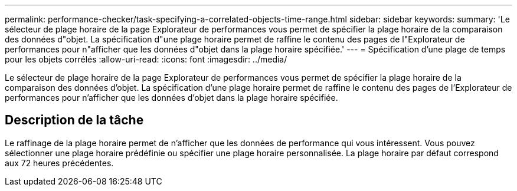 ---
permalink: performance-checker/task-specifying-a-correlated-objects-time-range.html 
sidebar: sidebar 
keywords:  
summary: 'Le sélecteur de plage horaire de la page Explorateur de performances vous permet de spécifier la plage horaire de la comparaison des données d"objet. La spécification d"une plage horaire permet de raffine le contenu des pages de l"Explorateur de performances pour n"afficher que les données d"objet dans la plage horaire spécifiée.' 
---
= Spécification d'une plage de temps pour les objets corrélés
:allow-uri-read: 
:icons: font
:imagesdir: ../media/


[role="lead"]
Le sélecteur de plage horaire de la page Explorateur de performances vous permet de spécifier la plage horaire de la comparaison des données d'objet. La spécification d'une plage horaire permet de raffine le contenu des pages de l'Explorateur de performances pour n'afficher que les données d'objet dans la plage horaire spécifiée.



== Description de la tâche

Le raffinage de la plage horaire permet de n'afficher que les données de performance qui vous intéressent. Vous pouvez sélectionner une plage horaire prédéfinie ou spécifier une plage horaire personnalisée. La plage horaire par défaut correspond aux 72 heures précédentes.
